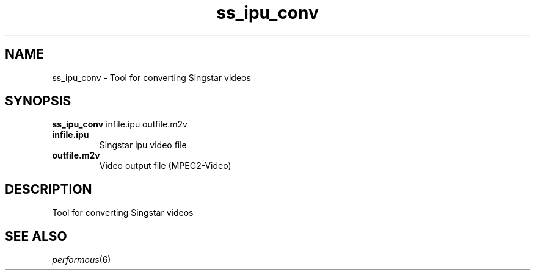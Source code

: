 .TH "ss_ipu_conv" "1" "" "" ""
.SH "NAME"
ss_ipu_conv \- Tool for converting Singstar videos
.SH "SYNOPSIS"
\fBss_ipu_conv\fR infile.ipu outfile.m2v
.TP
\fBinfile.ipu\fR
Singstar ipu video file
.TP
\fBoutfile.m2v\fR
Video output file (MPEG2-Video)
.SH "DESCRIPTION"
Tool for converting Singstar videos
.SH "SEE ALSO"
\fIperformous\fR(6)
